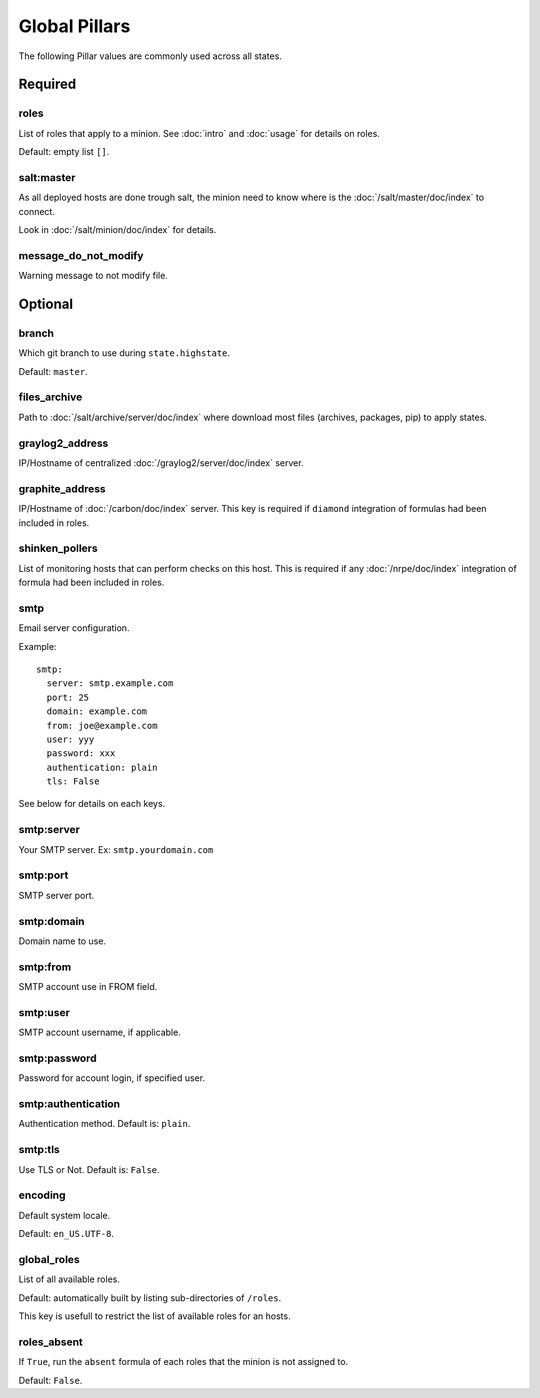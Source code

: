 .. Copyright (c) 2013, Bruno Clermont
.. All rights reserved.
..
.. Redistribution and use in source and binary forms, with or without
.. modification, are permitted provided that the following conditions are met:
..
..     1. Redistributions of source code must retain the above copyright notice,
..        this list of conditions and the following disclaimer.
..     2. Redistributions in binary form must reproduce the above copyright
..        notice, this list of conditions and the following disclaimer in the
..        documentation and/or other materials provided with the distribution.
..
.. Neither the name of Bruno Clermont nor the names of its contributors may be used
.. to endorse or promote products derived from this software without specific
.. prior written permission.
..
.. THIS SOFTWARE IS PROVIDED BY THE COPYRIGHT HOLDERS AND CONTRIBUTORS "AS IS"
.. AND ANY EXPRESS OR IMPLIED WARRANTIES, INCLUDING, BUT NOT LIMITED TO,
.. THE IMPLIED WARRANTIES OF MERCHANTABILITY AND FITNESS FOR A PARTICULAR
.. PURPOSE ARE DISCLAIMED. IN NO EVENT SHALL THE COPYRIGHT OWNER OR CONTRIBUTORS
.. BE LIABLE FOR ANY DIRECT, INDIRECT, INCIDENTAL, SPECIAL, EXEMPLARY, OR
.. CONSEQUENTIAL DAMAGES (INCLUDING, BUT NOT LIMITED TO, PROCUREMENT OF
.. SUBSTITUTE GOODS OR SERVICES; LOSS OF USE, DATA, OR PROFITS; OR BUSINESS
.. INTERRUPTION) HOWEVER CAUSED AND ON ANY THEORY OF LIABILITY, WHETHER IN
.. CONTRACT, STRICT LIABILITY, OR TORT (INCLUDING NEGLIGENCE OR OTHERWISE)
.. ARISING IN ANY WAY OUT OF THE USE OF THIS SOFTWARE, EVEN IF ADVISED OF THE
.. POSSIBILITY OF SUCH DAMAGE.

Global Pillars
==============

The following Pillar values are commonly used across all states.

Required
--------

roles
~~~~~

List of roles that apply to a minion.
See :doc:`intro` and :doc:`usage` for details on roles.

Default: empty list ``[]``.

salt:master
~~~~~~~~~~~

As all deployed hosts are done trough salt, the minion need to know where is the
:doc:`/salt/master/doc/index` to connect.

Look in :doc:`/salt/minion/doc/index` for details.

message_do_not_modify
~~~~~~~~~~~~~~~~~~~~~

Warning message to not modify file.

Optional
--------

branch
~~~~~~

Which git branch to use during ``state.highstate``.

Default: ``master``.

files_archive
~~~~~~~~~~~~~

Path to :doc:`/salt/archive/server/doc/index` where download most files
(archives, packages, pip) to apply states.

graylog2_address
~~~~~~~~~~~~~~~~

IP/Hostname of centralized :doc:`/graylog2/server/doc/index` server.

graphite_address
~~~~~~~~~~~~~~~~

IP/Hostname of :doc:`/carbon/doc/index` server.
This key is required if ``diamond`` integration of formulas had been included in
roles.

shinken_pollers
~~~~~~~~~~~~~~~

List of monitoring hosts that can perform checks on this host.
This is required if any :doc:`/nrpe/doc/index` integration of formula had been
included in roles.

smtp
~~~~

Email server configuration.

Example::

  smtp:
    server: smtp.example.com
    port: 25
    domain: example.com
    from: joe@example.com
    user: yyy
    password: xxx
    authentication: plain
    tls: False

See below for details on each keys.

smtp:server
~~~~~~~~~~~

Your SMTP server. Ex: ``smtp.yourdomain.com``

smtp:port
~~~~~~~~~

SMTP server port.

smtp:domain
~~~~~~~~~~~

Domain name to use.

smtp:from
~~~~~~~~~

SMTP account use in FROM field.

smtp:user
~~~~~~~~~

SMTP account username, if applicable.

smtp:password
~~~~~~~~~~~~~

Password for account login, if specified user.

smtp:authentication
~~~~~~~~~~~~~~~~~~~

Authentication method. Default is: ``plain``.

smtp:tls
~~~~~~~~

Use TLS or Not. Default is: ``False``.

encoding
~~~~~~~~

Default system locale.

Default: ``en_US.UTF-8``.

global_roles
~~~~~~~~~~~~

List of all available roles.

Default: automatically built by listing sub-directories of ``/roles``.

This key is usefull to restrict the list of available roles for an hosts.

roles_absent
~~~~~~~~~~~~

If ``True``, run the ``absent`` formula of each roles that the minion is not
assigned to.

Default: ``False``.
